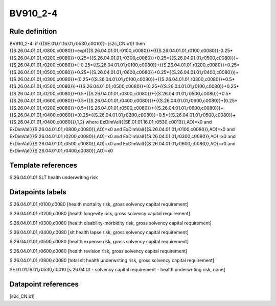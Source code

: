 =========
BV910_2-4
=========

Rule definition
---------------

BV910_2-4: if ({{SE.01.01.16.01,r0530,c0010}}=[s2c_CN:x1]) then {{S.26.04.01.01,r0800,c0080}}=exp({{S.26.04.01.01,r0100,c0080}}*({{S.26.04.01.01,r0100,c0080}}-0.25*{{S.26.04.01.01,r0200,c0080}}+0.25*{{S.26.04.01.01,r0300,c0080}}+0.25*{{S.26.04.01.01,r0500,c0080}})+{{S.26.04.01.01,r0200,c0080}}*(-0.25*{{S.26.04.01.01,r0100,c0080}}+{{S.26.04.01.01,r0200,c0080}}+0.25*{{S.26.04.01.01,r0500,c0080}}+0.25*{{S.26.04.01.01,r0600,c0080}}+0.25*{{S.26.04.01.01,r0400,c0080}})+{{S.26.04.01.01,r0300,c0080}}*(0.25*{{S.26.04.01.01,r0100,c0080}}+{{S.26.04.01.01,r0300,c0080}}+0.5*{{S.26.04.01.01,r0500,c0080}})+{{S.26.04.01.01,r0500,c0080}}*(0.25*{{S.26.04.01.01,r0100,c0080}}+0.25*{{S.26.04.01.01,r0200,c0080}}+0.5*{{S.26.04.01.01,r0300,c0080}}+{{S.26.04.01.01,r0500,c0080}}+0.5*{{S.26.04.01.01,r0600,c0080}}+0.5*{{S.26.04.01.01,r0400,c0080}})+{{S.26.04.01.01,r0600,c0080}}*(0.25*{{S.26.04.01.01,r0200,c0080}}+0.5*{{S.26.04.01.01,r0500,c0080}}+{{S.26.04.01.01,r0600,c0080}})+{{S.26.04.01.01,r0400,c0080}}*(0.25*{{S.26.04.01.01,r0200,c0080}}+0.5*{{S.26.04.01.01,r0500,c0080}}+{{S.26.04.01.01,r0400,c0080}}),1,2) where ExDimVal({{SE.01.01.16.01,r0530,c0010}},AO)=x0 and ExDimVal({{S.26.04.01.01,r0800,c0080}},AO)=x0 and ExDimVal({{S.26.04.01.01,r0100,c0080}},AO)=x0 and ExDimVal({{S.26.04.01.01,r0200,c0080}},AO)=x0 and ExDimVal({{S.26.04.01.01,r0300,c0080}},AO)=x0 and ExDimVal({{S.26.04.01.01,r0500,c0080}},AO)=x0 and ExDimVal({{S.26.04.01.01,r0600,c0080}},AO)=x0 and ExDimVal({{S.26.04.01.01,r0400,c0080}},AO)=x0


Template references
-------------------

S.26.04.01.01 SLT health underwriting risk


Datapoints labels
-----------------

S.26.04.01.01,r0100,c0080 [health mortality risk, gross solvency capital requirement]

S.26.04.01.01,r0200,c0080 [health longevity risk, gross solvency capital requirement]

S.26.04.01.01,r0300,c0080 [health disability-morbidity risk, gross solvency capital requirement]

S.26.04.01.01,r0400,c0080 [slt health lapse risk, gross solvency capital requirement]

S.26.04.01.01,r0500,c0080 [health expense risk, gross solvency capital requirement]

S.26.04.01.01,r0600,c0080 [health revision risk, gross solvency capital requirement]

S.26.04.01.01,r0800,c0080 [total slt health underwriting risk, gross solvency capital requirement]

SE.01.01.16.01,r0530,c0010 [s.26.04.01 - solvency capital requirement - health underwriting risk, none]



Datapoint references
--------------------

[s2c_CN:x1]